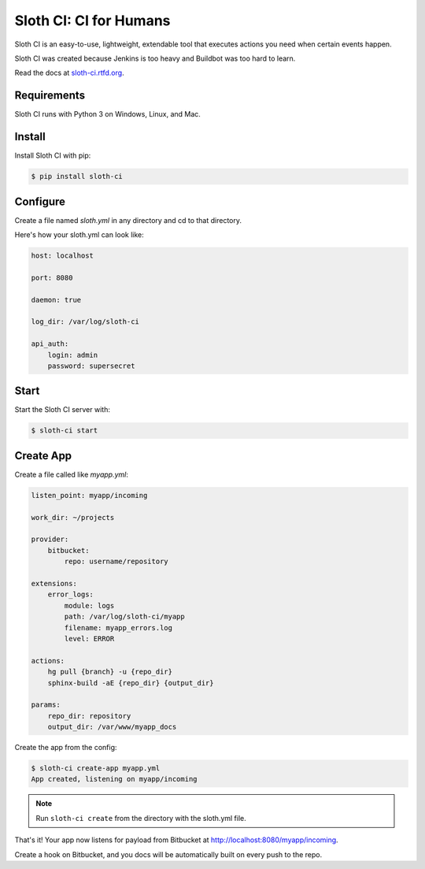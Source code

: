***********************
Sloth CI: CI for Humans
***********************

.. image:: https://pypip.in/version/sloth-ci/badge.svg?style=flat
    :target: https://pypi.python.org/pypi/sloth-ci/
    :alt: Latest Version

.. image:: https://pypip.in/download/sloth-ci/badge.svg?style=flat
    :target: https://pypi.python.org/pypi/sloth-ci/
    :alt: Downloads

.. image:: https://pypip.in/wheel/sloth-ci/badge.svg?style=flat
    :target: https://pypi.python.org/pypi/sloth-ci/
    :alt: Wheel Status

.. image:: https://pypip.in/status/sloth-ci/badge.svg?style=flat
    :target: https://pypi.python.org/pypi/sloth-ci/
    :alt: Development Status

Sloth CI is an easy-to-use, lightweight, extendable tool that executes actions you need when certain events happen.

Sloth CI was created because Jenkins is too heavy and Buildbot was too hard to learn.

Read the docs at `sloth-ci.rtfd.org <http://sloth-ci.rtfd.org>`_.

Requirements
============

Sloth CI runs with Python 3 on Windows, Linux, and Mac.

Install
=======

Install Sloth CI with pip:

.. code-block:: bash

    $ pip install sloth-ci

Configure
=========

Create a file named *sloth.yml* in any directory and cd to that directory.

Here's how your sloth.yml can look like:

.. code-block:: yaml

    host: localhost

    port: 8080

    daemon: true

    log_dir: /var/log/sloth-ci

    api_auth:
        login: admin
        password: supersecret

Start
=====

Start the Sloth CI server with:

.. code-block:: bash

   $ sloth-ci start

Create App
==========

Create a file called like *myapp.yml*:

.. code-block:: yaml

    listen_point: myapp/incoming

    work_dir: ~/projects

    provider:
        bitbucket:
            repo: username/repository

    extensions:
        error_logs:
            module: logs
            path: /var/log/sloth-ci/myapp
            filename: myapp_errors.log
            level: ERROR

    actions:
        hg pull {branch} -u {repo_dir}
        sphinx-build -aE {repo_dir} {output_dir}

    params:
        repo_dir: repository
        output_dir: /var/www/myapp_docs 

Create the app from the config:

.. code-block:: bash

    $ sloth-ci create-app myapp.yml
    App created, listening on myapp/incoming

.. note:: Run ``sloth-ci create`` from the directory with the sloth.yml file.

That's it! Your app now listens for payload from Bitbucket at http://localhost:8080/myapp/incoming.

Create a hook on Bitbucket, and you docs will be automatically built on every push to the repo.

